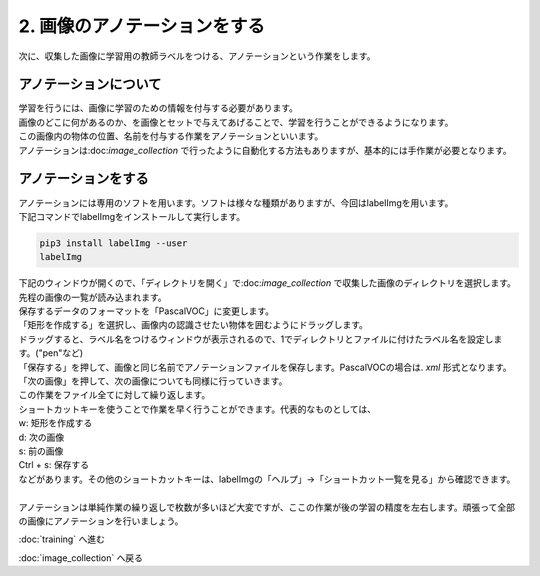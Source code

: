 ***************
2. 画像のアノテーションをする
***************

次に、収集した画像に学習用の教師ラベルをつける、アノテーションという作業をします。

=============================
アノテーションについて
=============================

| 学習を行うには、画像に学習のための情報を付与する必要があります。
| 画像のどこに何があるのか、を画像とセットで与えてあげることで、学習を行うことができるようになります。
| この画像内の物体の位置、名前を付与する作業をアノテーションといいます。
| アノテーションは:doc:`image_collection` で行ったように自動化する方法もありますが、基本的には手作業が必要となります。

=============================
アノテーションをする
=============================

| アノテーションには専用のソフトを用います。ソフトは様々な種類がありますが、今回はlabelImgを用います。
| 下記コマンドでlabelImgをインストールして実行します。

.. code-block:: bash

   pip3 install labelImg --user
   labelImg

| 下記のウィンドウが開くので、「ディレクトリを開く」で:doc:`image_collection` で収集した画像のディレクトリを選択します。
| 先程の画像の一覧が読み込まれます。

.. image:: ../images/label_img_dir.jpg
   :width: 500px

| 保存するデータのフォーマットを「PascalVOC」に変更します。

.. image:: ../images/label_img_load.jpg
   :width: 500px

| 「矩形を作成する」を選択し、画像内の認識させたい物体を囲むようにドラッグします。

.. image:: ../images/label_img_rect.jpg
   :width: 500px

| ドラッグすると、ラベル名をつけるウィンドウが表示されるので、1でディレクトリとファイルに付けたラベル名を設定します。("pen"など)

.. image:: ../images/label_img_label.png
   :width: 500px

| 「保存する」を押して、画像と同じ名前でアノテーションファイルを保存します。PascalVOCの場合は. *xml* 形式となります。

.. image:: ../images/label_img_save.jpg
   :width: 500px

| 「次の画像」を押して、次の画像についても同様に行っていきます。

| この作業をファイル全てに対して繰り返します。
| ショートカットキーを使うことで作業を早く行うことができます。代表的なものとしては、
| w: 矩形を作成する
| d: 次の画像
| s: 前の画像
| Ctrl + s: 保存する
| などがあります。その他のショートカットキーは、labelImgの「ヘルプ」→「ショートカット一覧を見る」から確認できます。
|
| アノテーションは単純作業の繰り返しで枚数が多いほど大変ですが、ここの作業が後の学習の精度を左右します。頑張って全部の画像にアノテーションを行いましょう。

:doc:`training` へ進む

:doc:`image_collection` へ戻る
